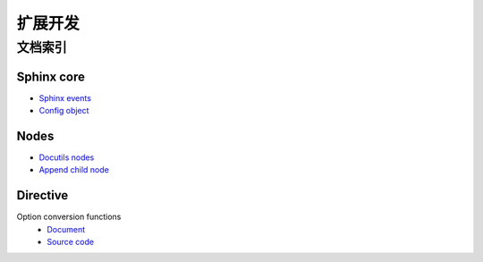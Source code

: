 ========
扩展开发
========

文档索引
========

Sphinx core
-----------

- `Sphinx events <https://www.sphinx-doc.org/en/master/extdev/appapi.html#sphinx-core-events>`_
- `Config object <https://www.sphinx-doc.org/en/master/_modules/sphinx/config.html#Config>`_

Nodes
-----

- `Docutils nodes <http://code.nabla.net/doc/docutils/api/docutils/docutils.nodes.html#module-docutils.nodes>`_
- `Append child node <http://code.nabla.net/doc/docutils/api/docutils/nodes/docutils.nodes.Element.html#docutils.nodes.Element>`_

Directive
---------

Option conversion functions
   - `Document <https://docutils.sourceforge.io/docs/howto/rst-directives.html#toc-entry-2>`_
   - `Source code <https://github.com/docutils-mirror/docutils/blob/master/docutils/parsers/rst/directives/__init__.py#L141-L400>`_
